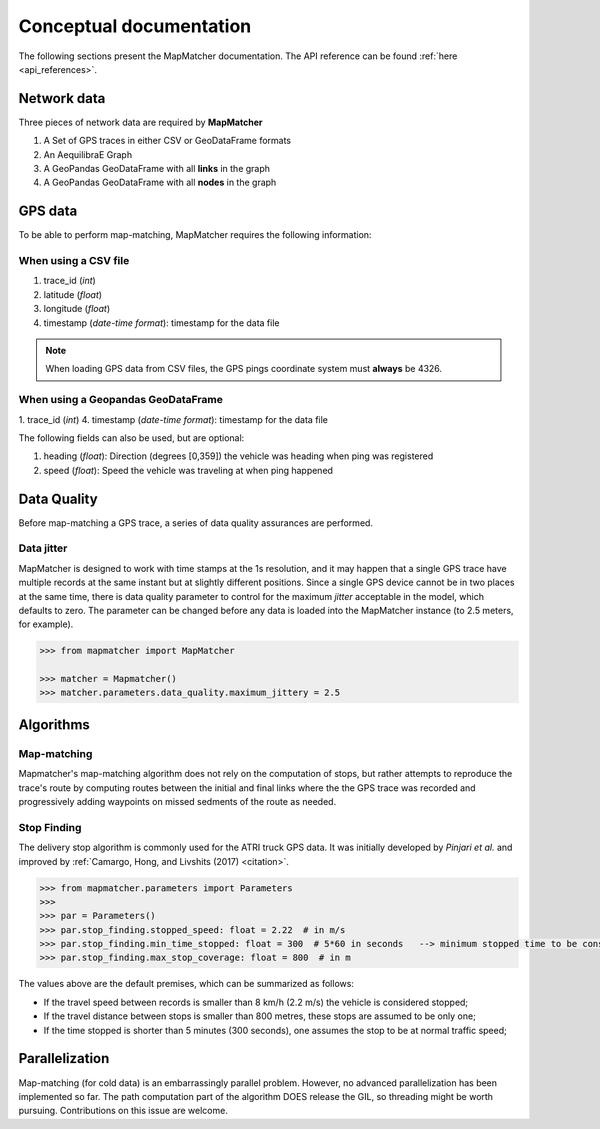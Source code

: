 Conceptual documentation
========================

The following sections present the MapMatcher documentation. The API reference can be found
:ref:`here <api_references>`.

Network data
------------

Three pieces of network data are required by **MapMatcher**

1. A Set of GPS traces in either CSV or GeoDataFrame formats
2. An AequilibraE Graph
3. A GeoPandas GeoDataFrame with all **links** in the graph
4. A GeoPandas GeoDataFrame with all **nodes** in the graph

GPS data
--------

To be able to perform map-matching, MapMatcher requires the following information:

When using a CSV file
+++++++++++++++++++++

1. trace_id (*int*)
2. latitude (*float*)
3. longitude (*float*)
4. timestamp (*date-time format*): timestamp for the data file

.. note::

    When loading GPS data from CSV files, the GPS pings coordinate system must **always** be 4326.

When using a Geopandas GeoDataFrame
+++++++++++++++++++++++++++++++++++
1. trace_id (*int*)
4. timestamp (*date-time format*): timestamp for the data file


The following fields can also be used, but are optional:

1. heading (*float*): Direction (degrees [0,359]) the vehicle was heading when ping was registered
2. speed (*float*): Speed the vehicle was traveling at when ping happened

Data Quality
------------

Before map-matching a GPS trace, a series of data quality assurances are performed.

Data jitter
+++++++++++

MapMatcher is designed to work with time stamps at the 1s resolution, and it 
may happen that a single GPS trace have multiple records at the same instant
but at slightly different positions. Since a single GPS device cannot be 
in two places at the same time, there is data quality parameter to control for
the maximum *jitter* acceptable in the model, which defaults to zero.
The parameter can be changed before any data is loaded into the MapMatcher
instance (to 2.5 meters, for example).

.. code-block:: python

    >>> from mapmatcher import MapMatcher

    >>> matcher = Mapmatcher()
    >>> matcher.parameters.data_quality.maximum_jittery = 2.5

Algorithms
----------

Map-matching
++++++++++++

Mapmatcher's  map-matching algorithm does not rely on the computation of stops, but rather attempts
to reproduce the trace's route by computing routes between the initial and final links where the the
GPS trace was recorded and progressively adding waypoints on missed sedments of the route as needed.


Stop Finding
++++++++++++

The delivery stop algorithm is commonly used for the ATRI truck GPS data.
It was initially developed by *Pinjari et al.* and improved by :ref:`Camargo, Hong, and Livshits (2017) <citation>`.

.. code-block:: python

    >>> from mapmatcher.parameters import Parameters
    >>> 
    >>> par = Parameters()
    >>> par.stop_finding.stopped_speed: float = 2.22  # in m/s
    >>> par.stop_finding.min_time_stopped: float = 300  # 5*60 in seconds   --> minimum stopped time to be considered
    >>> par.stop_finding.max_stop_coverage: float = 800  # in m

The values above are the default premises, which can be summarized as follows:

* If the travel speed between records is smaller than 8 km/h (2.2 m/s) the vehicle is considered stopped;
* If the travel distance between stops is smaller than 800 metres, these stops are assumed to be only one;
* If the time stopped is shorter than 5 minutes (300 seconds), one assumes the stop to be at normal traffic speed;

Parallelization
---------------
Map-matching (for cold data) is an embarrassingly parallel problem. However, no advanced parallelization has been 
implemented so far. The path computation part of the algorithm DOES release the GIL, so threading might be worth pursuing.
Contributions on this issue are welcome.
